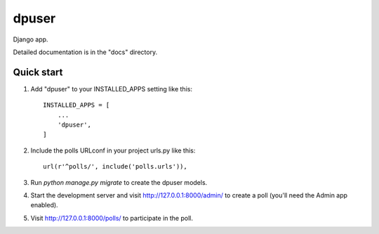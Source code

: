 =====
dpuser
=====

Django app.

Detailed documentation is in the "docs" directory.

Quick start
-----------

1. Add "dpuser" to your INSTALLED_APPS setting like this::

    INSTALLED_APPS = [
        ...
        'dpuser',
    ]

2. Include the polls URLconf in your project urls.py like this::

    url(r'^polls/', include('polls.urls')),

3. Run `python manage.py migrate` to create the dpuser models.

4. Start the development server and visit http://127.0.0.1:8000/admin/
   to create a poll (you'll need the Admin app enabled).

5. Visit http://127.0.0.1:8000/polls/ to participate in the poll.